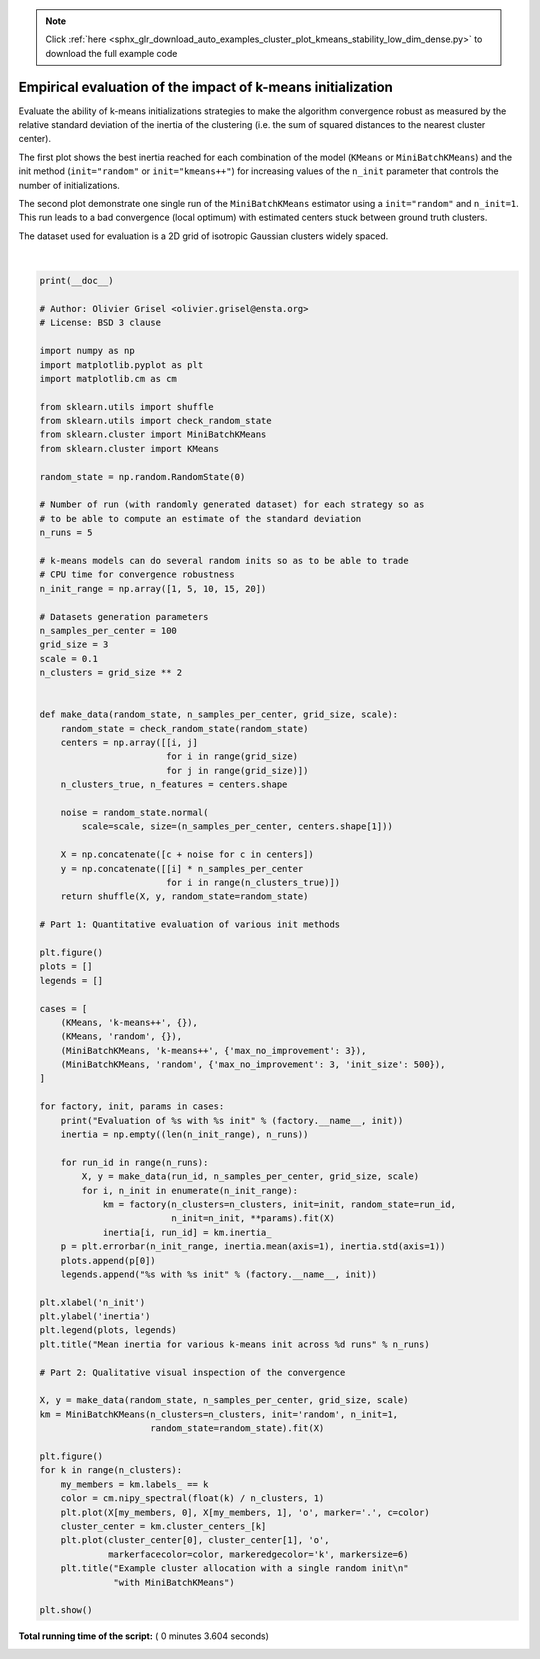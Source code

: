.. note::
    :class: sphx-glr-download-link-note

    Click :ref:`here <sphx_glr_download_auto_examples_cluster_plot_kmeans_stability_low_dim_dense.py>` to download the full example code
.. rst-class:: sphx-glr-example-title

.. _sphx_glr_auto_examples_cluster_plot_kmeans_stability_low_dim_dense.py:


============================================================
Empirical evaluation of the impact of k-means initialization
============================================================

Evaluate the ability of k-means initializations strategies to make
the algorithm convergence robust as measured by the relative standard
deviation of the inertia of the clustering (i.e. the sum of squared
distances to the nearest cluster center).

The first plot shows the best inertia reached for each combination
of the model (``KMeans`` or ``MiniBatchKMeans``) and the init method
(``init="random"`` or ``init="kmeans++"``) for increasing values of the
``n_init`` parameter that controls the number of initializations.

The second plot demonstrate one single run of the ``MiniBatchKMeans``
estimator using a ``init="random"`` and ``n_init=1``. This run leads to
a bad convergence (local optimum) with estimated centers stuck
between ground truth clusters.

The dataset used for evaluation is a 2D grid of isotropic Gaussian
clusters widely spaced.




.. rst-class:: sphx-glr-horizontal


    *

      .. image:: /auto_examples/cluster/images/sphx_glr_plot_kmeans_stability_low_dim_dense_001.png
            :class: sphx-glr-multi-img

    *

      .. image:: /auto_examples/cluster/images/sphx_glr_plot_kmeans_stability_low_dim_dense_002.png
            :class: sphx-glr-multi-img


.. rst-class:: sphx-glr-script-out

 Out:

 .. code-block:: none

    Evaluation of KMeans with k-means++ init
    Evaluation of KMeans with random init
    Evaluation of MiniBatchKMeans with k-means++ init
    Evaluation of MiniBatchKMeans with random init




|


.. code-block:: python

    print(__doc__)

    # Author: Olivier Grisel <olivier.grisel@ensta.org>
    # License: BSD 3 clause

    import numpy as np
    import matplotlib.pyplot as plt
    import matplotlib.cm as cm

    from sklearn.utils import shuffle
    from sklearn.utils import check_random_state
    from sklearn.cluster import MiniBatchKMeans
    from sklearn.cluster import KMeans

    random_state = np.random.RandomState(0)

    # Number of run (with randomly generated dataset) for each strategy so as
    # to be able to compute an estimate of the standard deviation
    n_runs = 5

    # k-means models can do several random inits so as to be able to trade
    # CPU time for convergence robustness
    n_init_range = np.array([1, 5, 10, 15, 20])

    # Datasets generation parameters
    n_samples_per_center = 100
    grid_size = 3
    scale = 0.1
    n_clusters = grid_size ** 2


    def make_data(random_state, n_samples_per_center, grid_size, scale):
        random_state = check_random_state(random_state)
        centers = np.array([[i, j]
                            for i in range(grid_size)
                            for j in range(grid_size)])
        n_clusters_true, n_features = centers.shape

        noise = random_state.normal(
            scale=scale, size=(n_samples_per_center, centers.shape[1]))

        X = np.concatenate([c + noise for c in centers])
        y = np.concatenate([[i] * n_samples_per_center
                            for i in range(n_clusters_true)])
        return shuffle(X, y, random_state=random_state)

    # Part 1: Quantitative evaluation of various init methods

    plt.figure()
    plots = []
    legends = []

    cases = [
        (KMeans, 'k-means++', {}),
        (KMeans, 'random', {}),
        (MiniBatchKMeans, 'k-means++', {'max_no_improvement': 3}),
        (MiniBatchKMeans, 'random', {'max_no_improvement': 3, 'init_size': 500}),
    ]

    for factory, init, params in cases:
        print("Evaluation of %s with %s init" % (factory.__name__, init))
        inertia = np.empty((len(n_init_range), n_runs))

        for run_id in range(n_runs):
            X, y = make_data(run_id, n_samples_per_center, grid_size, scale)
            for i, n_init in enumerate(n_init_range):
                km = factory(n_clusters=n_clusters, init=init, random_state=run_id,
                             n_init=n_init, **params).fit(X)
                inertia[i, run_id] = km.inertia_
        p = plt.errorbar(n_init_range, inertia.mean(axis=1), inertia.std(axis=1))
        plots.append(p[0])
        legends.append("%s with %s init" % (factory.__name__, init))

    plt.xlabel('n_init')
    plt.ylabel('inertia')
    plt.legend(plots, legends)
    plt.title("Mean inertia for various k-means init across %d runs" % n_runs)

    # Part 2: Qualitative visual inspection of the convergence

    X, y = make_data(random_state, n_samples_per_center, grid_size, scale)
    km = MiniBatchKMeans(n_clusters=n_clusters, init='random', n_init=1,
                         random_state=random_state).fit(X)

    plt.figure()
    for k in range(n_clusters):
        my_members = km.labels_ == k
        color = cm.nipy_spectral(float(k) / n_clusters, 1)
        plt.plot(X[my_members, 0], X[my_members, 1], 'o', marker='.', c=color)
        cluster_center = km.cluster_centers_[k]
        plt.plot(cluster_center[0], cluster_center[1], 'o',
                 markerfacecolor=color, markeredgecolor='k', markersize=6)
        plt.title("Example cluster allocation with a single random init\n"
                  "with MiniBatchKMeans")

    plt.show()

**Total running time of the script:** ( 0 minutes  3.604 seconds)


.. _sphx_glr_download_auto_examples_cluster_plot_kmeans_stability_low_dim_dense.py:


.. only :: html

 .. container:: sphx-glr-footer
    :class: sphx-glr-footer-example



  .. container:: sphx-glr-download

     :download:`Download Python source code: plot_kmeans_stability_low_dim_dense.py <plot_kmeans_stability_low_dim_dense.py>`



  .. container:: sphx-glr-download

     :download:`Download Jupyter notebook: plot_kmeans_stability_low_dim_dense.ipynb <plot_kmeans_stability_low_dim_dense.ipynb>`


.. only:: html

 .. rst-class:: sphx-glr-signature

    `Gallery generated by Sphinx-Gallery <https://sphinx-gallery.readthedocs.io>`_

